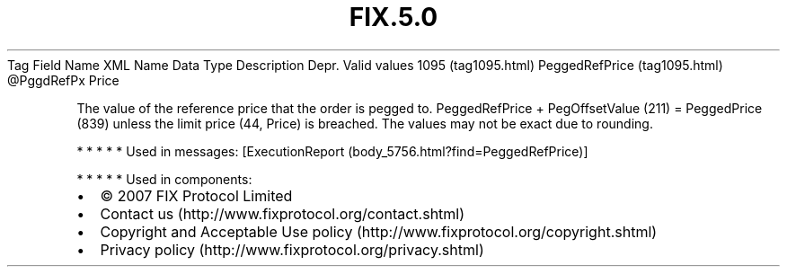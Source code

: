 .TH FIX.5.0 "" "" "Tag #1095"
Tag
Field Name
XML Name
Data Type
Description
Depr.
Valid values
1095 (tag1095.html)
PeggedRefPrice (tag1095.html)
\@PggdRefPx
Price
.PP
The value of the reference price that the order is pegged to.
PeggedRefPrice + PegOffsetValue (211) = PeggedPrice (839) unless
the limit price (44, Price) is breached. The values may not be
exact due to rounding.
.PP
   *   *   *   *   *
Used in messages:
[ExecutionReport (body_5756.html?find=PeggedRefPrice)]
.PP
   *   *   *   *   *
Used in components:

.PD 0
.P
.PD

.PP
.PP
.IP \[bu] 2
© 2007 FIX Protocol Limited
.IP \[bu] 2
Contact us (http://www.fixprotocol.org/contact.shtml)
.IP \[bu] 2
Copyright and Acceptable Use policy (http://www.fixprotocol.org/copyright.shtml)
.IP \[bu] 2
Privacy policy (http://www.fixprotocol.org/privacy.shtml)
